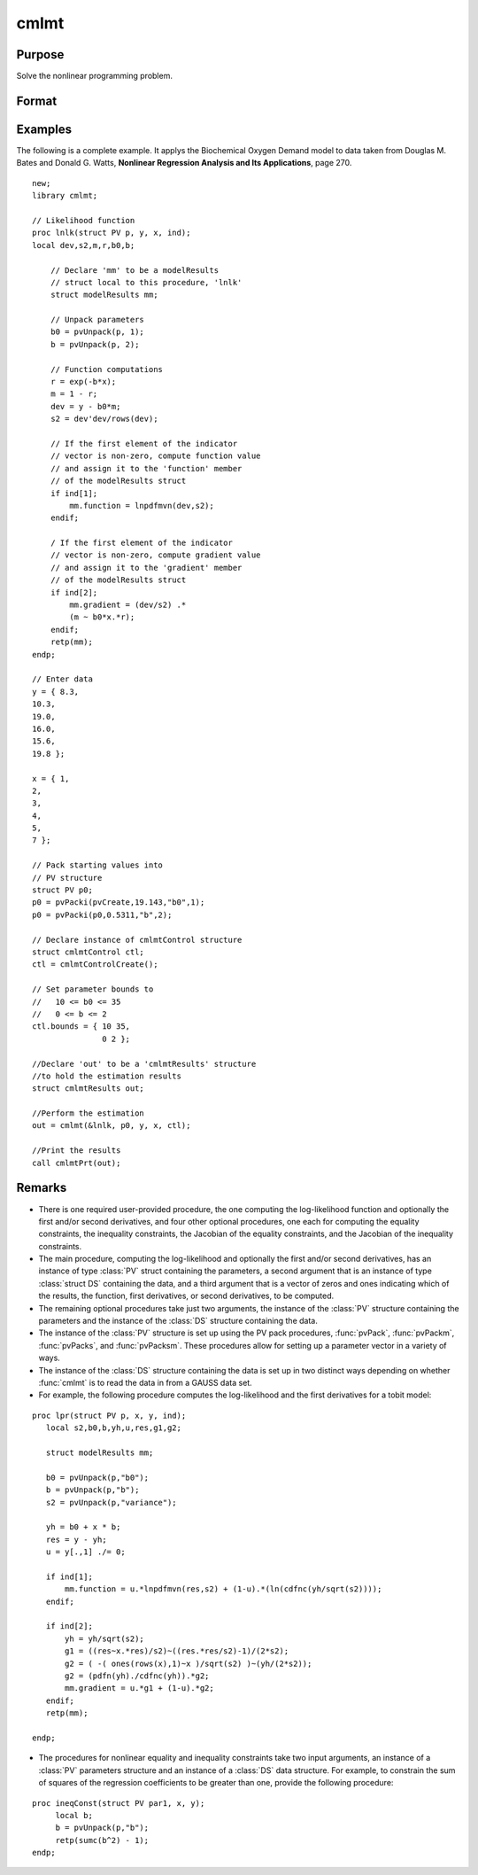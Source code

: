 cmlmt
=====

Purpose
-------
Solve the nonlinear programming problem.

Format
------
.. function:: out = cmlmt(modelProc, par, c1, ...)

   :param modelProc: Pointer to a procedure that computes the function to be minimized.
   :type modelProc: function pointer

   :param par: An instance of a :class:`PV` structure. The par instance is passed to the user-provided procedure pointed to by &fct. par is constructed using the "pack" functions.
   :type par: struct

   :param c1: An instance of a :class:`cmlmtControl` structure. It is an optional argument. If none is provided, default values will be set. Members of this instance can be set to other values to control various aspects of the optimization process.
   
        .. include:: include/cmlmtcontrolstruct.rst

    :type c1: struct

   :param ...: Optional input arguments. They can be any set of structures, matrices, arrays, strings required to compute the function. Specific usage depends on the requirements of the `modelProc`.
   :type ...: various

   :return out: An instance of a :class:`cmlmtResults` structure containing the optimization results, including parameter estimates and diagnostics.
   
        .. include:: include/cmlmtresultsstruct.rst

   :rtype out: struct

Examples
----------
The following is a complete example. It applys the Biochemical Oxygen Demand model to data
taken from Douglas M. Bates and Donald G. Watts, **Nonlinear Regression Analysis and Its
Applications**, page 270.

::

    new;
    library cmlmt;
    
    // Likelihood function
    proc lnlk(struct PV p, y, x, ind);
    local dev,s2,m,r,b0,b;
    
        // Declare 'mm' to be a modelResults
        // struct local to this procedure, 'lnlk'
        struct modelResults mm;
        
        // Unpack parameters
        b0 = pvUnpack(p, 1);
        b = pvUnpack(p, 2);
        
        // Function computations
        r = exp(-b*x);
        m = 1 - r;
        dev = y - b0*m;
        s2 = dev'dev/rows(dev);
        
        // If the first element of the indicator
        // vector is non-zero, compute function value
        // and assign it to the 'function' member
        // of the modelResults struct
        if ind[1];
            mm.function = lnpdfmvn(dev,s2);            
        endif;

        / If the first element of the indicator
        // vector is non-zero, compute gradient value
        // and assign it to the 'gradient' member
        // of the modelResults struct
        if ind[2];
            mm.gradient = (dev/s2) .*
            (m ~ b0*x.*r);
        endif;
        retp(mm);
    endp;

    // Enter data
    y = { 8.3,
    10.3,
    19.0,
    16.0,
    15.6,
    19.8 };

    x = { 1,
    2,
    3,
    4,
    5,
    7 };

    // Pack starting values into 
    // PV structure
    struct PV p0;
    p0 = pvPacki(pvCreate,19.143,"b0",1);
    p0 = pvPacki(p0,0.5311,"b",2);

    // Declare instance of cmlmtControl structure
    struct cmlmtControl ctl;
    ctl = cmlmtControlCreate();

    // Set parameter bounds to 
    //   10 <= b0 <= 35
    //   0 <= b <= 2
    ctl.bounds = { 10 35,
                   0 2 };

    //Declare 'out' to be a 'cmlmtResults' structure
    //to hold the estimation results
    struct cmlmtResults out;

    //Perform the estimation
    out = cmlmt(&lnlk, p0, y, x, ctl);
    
    //Print the results
    call cmlmtPrt(out);
    
Remarks
-------
- There is one required user-provided procedure, the one computing the log-likelihood function and optionally the first and/or second derivatives, and four other optional procedures, one each for computing the equality constraints, the inequality constraints, the Jacobian of the equality constraints, and the Jacobian of the inequality constraints.

- The main procedure, computing the log-likelihood and optionally the first and/or second derivatives, has an instance of type :class:`PV` struct containing the parameters, a second argument that is an instance of type :class:`struct DS` containing the data, and a third argument that is a vector of zeros and ones indicating which of the results, the function, first derivatives, or second derivatives, to be computed.

- The remaining optional procedures take just two arguments, the instance of the :class:`PV` structure containing the parameters and the instance of the :class:`DS` structure containing the data.

- The instance of the :class:`PV` structure is set up using the PV pack procedures, :func:`pvPack`, :func:`pvPackm`, :func:`pvPacks`, and :func:`pvPacksm`. These procedures allow for setting up a parameter vector in a variety of ways.

- The instance of the :class:`DS` structure containing the data is set up in two distinct ways depending on whether :func:`cmlmt` is to read the data in from a GAUSS data set.

- For example, the following procedure computes the log-likelihood and the first derivatives for a tobit model:

::

     proc lpr(struct PV p, x, y, ind);
        local s2,b0,b,yh,u,res,g1,g2;

        struct modelResults mm;

        b0 = pvUnpack(p,"b0");
        b = pvUnpack(p,"b");
        s2 = pvUnpack(p,"variance");

        yh = b0 + x * b;
        res = y - yh;
        u = y[.,1] ./= 0;

        if ind[1];
            mm.function = u.*lnpdfmvn(res,s2) + (1-u).*(ln(cdfnc(yh/sqrt(s2))));
        endif;

        if ind[2];
            yh = yh/sqrt(s2);
            g1 = ((res~x.*res)/s2)~((res.*res/s2)-1)/(2*s2);
            g2 = ( -( ones(rows(x),1)~x )/sqrt(s2) )~(yh/(2*s2));
            g2 = (pdfn(yh)./cdfnc(yh)).*g2;
            mm.gradient = u.*g1 + (1-u).*g2;
        endif;
        retp(mm);

     endp;

- The procedures for nonlinear equality and inequality constraints take two input arguments, an instance of a :class:`PV` parameters structure and an instance of a :class:`DS` data structure. For example, to constrain the sum of squares of the regression coefficients to be greater than one, provide the following procedure:

::

     proc ineqConst(struct PV par1, x, y);
          local b;
          b = pvUnpack(p,"b");
          retp(sumc(b^2) - 1);
     endp;


